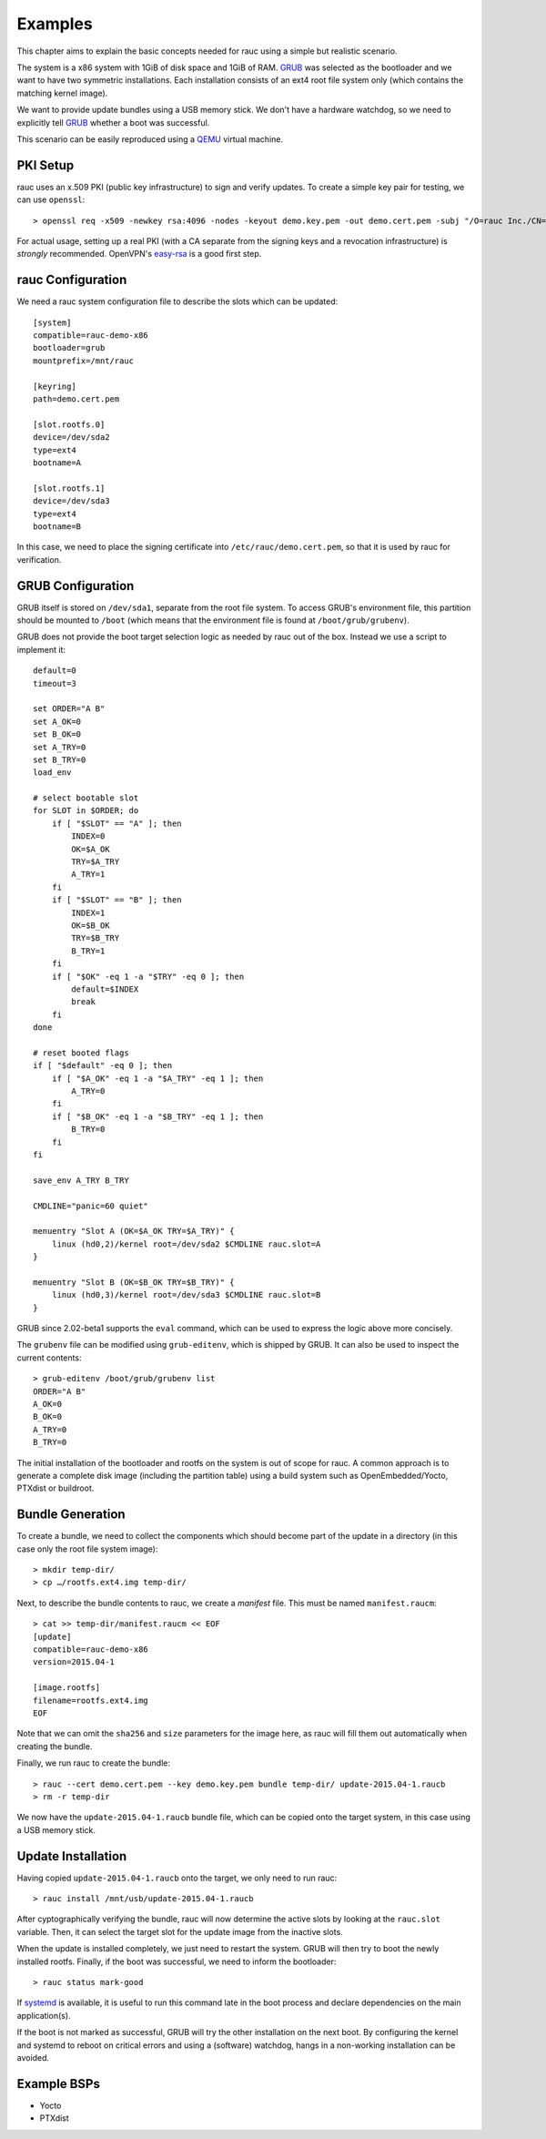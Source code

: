 Examples
========

This chapter aims to explain the basic concepts needed for rauc using a simple
but realistic scenario.

The system is a x86 system with 1GiB of disk space and 1GiB of RAM. GRUB_ was
selected as the bootloader and we want to have two symmetric installations.
Each installation consists of an ext4 root file system only (which contains the
matching kernel image).

We want to provide update bundles using a USB memory stick. We don't have a
hardware watchdog, so we need to explicitly tell GRUB_ whether a boot was
successful.

This scenario can be easily reproduced using a QEMU_ virtual machine.

.. _GRUB: https://www.gnu.org/software/grub/
.. _QEMU: http://wiki.qemu.org/

PKI Setup
---------

rauc uses an x.509 PKI (public key infrastructure) to sign and verify updates.
To create a simple key pair for testing, we can use ``openssl``::

  > openssl req -x509 -newkey rsa:4096 -nodes -keyout demo.key.pem -out demo.cert.pem -subj "/O=rauc Inc./CN=rauc-demo"

For actual usage, setting up a real PKI (with a CA separate from the signing
keys and a revocation infrastructure) is *strongly* recommended. OpenVPN's
easy-rsa_ is a good first step.

.. _easy-rsa: https://github.com/OpenVPN/easy-rsa

rauc Configuration
------------------

We need a rauc system configuration file to describe the slots which can be
updated::

  [system]
  compatible=rauc-demo-x86
  bootloader=grub
  mountprefix=/mnt/rauc

  [keyring]
  path=demo.cert.pem

  [slot.rootfs.0]
  device=/dev/sda2
  type=ext4
  bootname=A

  [slot.rootfs.1]
  device=/dev/sda3
  type=ext4
  bootname=B

In this case, we need to place the signing certificate into
``/etc/rauc/demo.cert.pem``, so that it is used by rauc for verification.

GRUB Configuration
------------------

GRUB itself is stored on ``/dev/sda1``, separate from the root file system. To
access GRUB's environment file, this partition should be mounted to ``/boot``
(which means that the environment file is found at ``/boot/grub/grubenv``).

GRUB does not provide the boot target selection logic as needed by rauc
out of the box. Instead we use a script to implement it::

  default=0
  timeout=3
  
  set ORDER="A B"
  set A_OK=0
  set B_OK=0
  set A_TRY=0
  set B_TRY=0
  load_env
  
  # select bootable slot
  for SLOT in $ORDER; do
      if [ "$SLOT" == "A" ]; then
          INDEX=0
          OK=$A_OK
          TRY=$A_TRY
          A_TRY=1
      fi
      if [ "$SLOT" == "B" ]; then
          INDEX=1
          OK=$B_OK
          TRY=$B_TRY
          B_TRY=1
      fi
      if [ "$OK" -eq 1 -a "$TRY" -eq 0 ]; then
          default=$INDEX
          break
      fi
  done
  
  # reset booted flags
  if [ "$default" -eq 0 ]; then
      if [ "$A_OK" -eq 1 -a "$A_TRY" -eq 1 ]; then
          A_TRY=0
      fi
      if [ "$B_OK" -eq 1 -a "$B_TRY" -eq 1 ]; then
          B_TRY=0
      fi
  fi
  
  save_env A_TRY B_TRY
  
  CMDLINE="panic=60 quiet"
  
  menuentry "Slot A (OK=$A_OK TRY=$A_TRY)" {
      linux (hd0,2)/kernel root=/dev/sda2 $CMDLINE rauc.slot=A
  }
  
  menuentry "Slot B (OK=$B_OK TRY=$B_TRY)" {
      linux (hd0,3)/kernel root=/dev/sda3 $CMDLINE rauc.slot=B
  }

GRUB since 2.02-beta1 supports the ``eval`` command, which can be used
to express the logic above more concisely.

The ``grubenv`` file can be modified using ``grub-editenv``, which is shipped
by GRUB. It can also be used to inspect the current contents::

  > grub-editenv /boot/grub/grubenv list
  ORDER="A B"
  A_OK=0
  B_OK=0
  A_TRY=0
  B_TRY=0

The initial installation of the bootloader and rootfs on the system is out of
scope for rauc. A common approach is to generate a complete disk image
(including the partition table) using a build system such as
OpenEmbedded/Yocto, PTXdist or buildroot.

Bundle Generation
-----------------

To create a bundle, we need to collect the components which should become part
of the update in a directory (in this case only the root file system image)::

  > mkdir temp-dir/
  > cp …/rootfs.ext4.img temp-dir/

Next, to describe the bundle contents to rauc, we create a *manifest* file.
This must be named  ``manifest.raucm``::

  > cat >> temp-dir/manifest.raucm << EOF
  [update]
  compatible=rauc-demo-x86
  version=2015.04-1

  [image.rootfs]
  filename=rootfs.ext4.img
  EOF

Note that we can omit the ``sha256`` and ``size`` parameters for the image
here, as rauc will fill them out automatically when creating the bundle.

Finally, we run rauc to create the bundle::

  > rauc --cert demo.cert.pem --key demo.key.pem bundle temp-dir/ update-2015.04-1.raucb
  > rm -r temp-dir

We now have the ``update-2015.04-1.raucb`` bundle file, which can be copied onto the
target system, in this case using a USB memory stick.

Update Installation
-------------------

Having copied ``update-2015.04-1.raucb`` onto the target, we only need to run rauc::

  > rauc install /mnt/usb/update-2015.04-1.raucb

After cyptographically verifying the bundle, rauc will now determine the
active slots by looking at the ``rauc.slot`` variable. Then, it can select the
target slot for the update image from the inactive slots.

When the update is installed completely, we just need to restart the system. GRUB
will then try to boot the newly installed rootfs. Finally, if the boot was
successful, we need to inform the bootloader::

  > rauc status mark-good

If systemd_ is available, it is useful to run this command late in the boot
process and declare dependencies on the main application(s).

.. _systemd: http://www.freedesktop.org/wiki/Software/systemd/

If the boot is not marked as successful, GRUB will try the other installation
on the next boot. By configuring the kernel and systemd to reboot on
critical errors and using a (software) watchdog, hangs in a non-working
installation can be avoided.

Example BSPs
------------
* Yocto
* PTXdist
